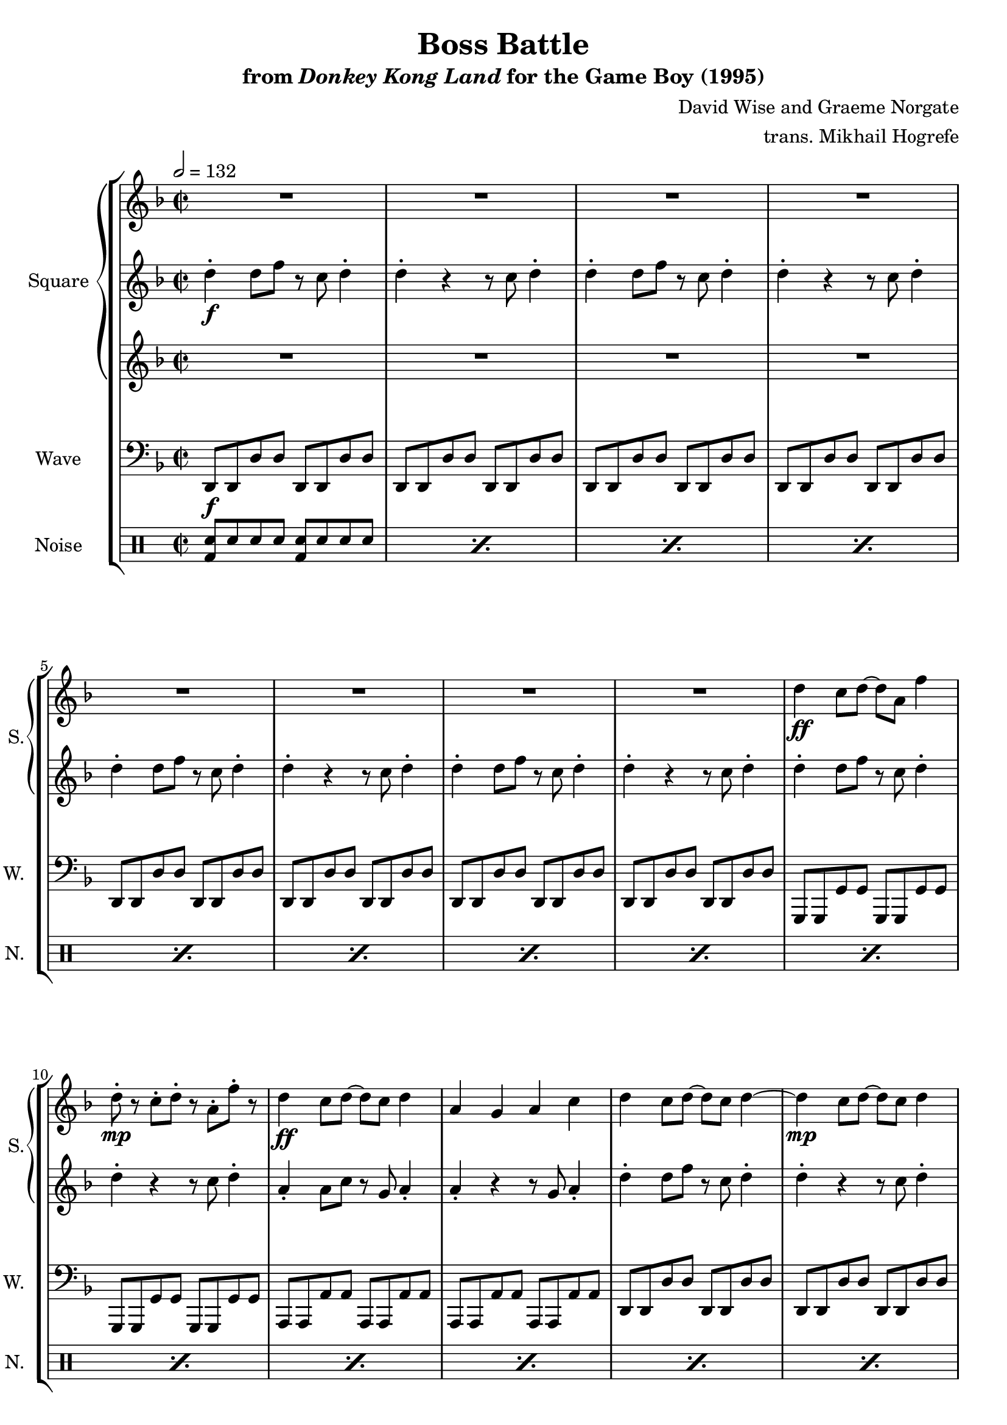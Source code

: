 \version "2.24.3"

\book {
    \header {
        title = "Boss Battle"
        subtitle = \markup { "from" {\italic "Donkey Kong Land"} "for the Game Boy (1995)" }
        composer = "David Wise and Graeme Norgate"
        arranger = "trans. Mikhail Hogrefe"
    }

    \score {
        {
            \new StaffGroup <<
                \new GrandStaff <<
                    \set GrandStaff.instrumentName = "Square"
                    \set GrandStaff.shortInstrumentName = "S."
                    \new Staff \relative c'' {
            
\key d \minor
\time 2/2
\tempo 2 = 132
                        \repeat volta 2 {
R1*8
d4\ff c8 d ~ d a f'4 |
d8-.\mp r c-. d-. r a-. f'-. r |
d4\ff c8 d ~ d c d4 |
a4 g a c |
d4 c8 d ~ d c d4 ~ |
d4\mp c8 d ~ d c d4 |
d4\ff c8 d ~ d a f'4 |
a4 g f d |
d,8 f4 d8 a'4 d,8 f ~ |
f8 d f4 g f |
a,8 c4 a8 e'4 a,8 c ~ |
c8 a c4 d c |
d8 f4 d8 a'4 d,8 f ~ |
f8 d f4 g f |
d8 f4 d8 g4 d8 f ~ |
f8 d f4 a8 aes g4 |
d8 f4 d8 a'4 d,8 f ~ |
f8 d f4 g f |
a,8 c4 a8 e'4 a,8 c ~ |
c8 a c4 d c |
d8 f4 d8 a'4 d,8 f ~ |
f8 d f4 g f |
d8 f4 d8 g4 d8 f ~ |
f8 d f4 a8 aes g4 |
d'4 c8 d ~ d a f'4 |
d8-.\mp r c-. d-. r a-. f'-. r |
d4\ff c8 d ~ d c d4 |
a4 g a c |
d4 c8 d ~ d c d4 ~ |
d4\mp c8 d ~ d c d4 |
d4\ff c8 d ~ d a f'4 |
a4 g f d |
d4 c8 d ~ d a f'4 |
d8-.\mp r c-. d-. r a-. f'-. r |
d4\ff c8 d ~ d c d4 |
a4 g a c |
d4 c8 d ~ d c d4 ~ |
d4\mp c8 d ~ d c d4 |
d4\ff c8 d ~ d a f'4 |
a4 g f d |
r4 a'-. d,-. r |
e4-. c-. r d-. |
r4 a'-. d,-. r |
e4-. c-. r d-. |
\key f \minor
r4 c'4-. f,-. r |
g4-. ees-. r f-. |
r4 c'4-. f,-. r |
g4-. ees-. r f-. |
f,8 aes4 f8 c'4 f,8 aes ~ |
aes8 f aes4 bes aes |
c,8 ees4 c8 g'4 c,8 ees ~ |
ees8 c ees4 f ees |
f8 aes4 f8 c'4 f,8 aes ~ |
aes8 f aes4 bes aes |
f8 aes4 f8 bes4 f8 aes ~ |
aes8 f aes4 c8 ces bes4 |
f8 aes4 f8 c'4 f,8 aes ~ |
aes8 f aes4 bes aes |
c,8 ees4 c8 g'4 c,8 ees ~ |
ees8 c ees4 f ees |
f8 aes4 f8 c'4 f,8 aes ~ |
aes8 f aes4 bes aes |
f8 aes4 f8 bes4 f8 aes ~ |
aes8 f aes4 c8 ces bes4 |
\key d \minor
R1*8
                        }
\once \override Score.RehearsalMark.self-alignment-X = #RIGHT
\mark \markup { \fontsize #-2 "Loop forever" }
                    }

                    \new Staff \relative c'' {                 
\key d \minor
d4-.\f d8 f r c d4-. |
d4-. r r8 c d4-. |
d4-. d8 f r c d4-. |
d4-. r r8 c d4-. |
d4-. d8 f r c d4-. |
d4-. r r8 c d4-. |
d4-. d8 f r c d4-. |
d4-. r r8 c d4-. |
d4-. d8 f r c d4-. |
d4-. r r8 c d4-. |
a4-. a8 c r g a4-. |
a4-. r r8 g a4-. |
d4-. d8 f r c d4-. |
d4-. r r8 c d4-. |
d4-. d8 f r c d4-. |
d4-. r r8 c d4-. |
a'4-. d,-. r e-. |
c4-. r d-. r |
a'4-. d,-. r e-. |
c4-. r d-. r |
a'4-. d,-. r f-. |
c4-. r d-. r |
a'4-. d,-. r f-. |
c4-. r d-. r |
a'4-. d,-. r e-. |
c4-. r d-. r |
a'4-. d,-. r e-. |
c4-. r d-. r |
a'4-. d,-. r f-. |
c4-. r d-. r |
a'4-. d,-. r f-. |
c4-. r d-. r |
d4-. d8 f r c d4-. |
d4-. r r8 c d4-. |
a4-. a8 c r g a4-. |
a4-. r r8 g a4-. |
d4-. d8 f r c d4-. |
d4-. r r8 c d4-. |
d4-. d8 f r c d4-. |
d4-. r r8 c d4-. |
d4-. d8 f r c d4-. |
d4-. r r8 c d4-. |
a4-. a8 c r g a4-. |
a4-. r r8 g a4-. |
d4-. d8 f r c d4-. |
d4-. r r8 c d4-. |
d4-. d8 f r c d4-. |
d4-. r r8 c d4-. |
a'4-. d,-. r e-. |
c4-. r d-. r |
a'4-. d,-. r e-. |
c4-. r d-. r |
\key f \minor
c'4-. f,-. r g-. |
ees4-. r f-. r |
c'4-. f,-. r g-. |
ees4-. r f-. r |
c'4-. f,-. r g-. |
ees4-. r f-. r |
c'4-. f,-. r g-. |
ees4-. r f-. r |
c'4-. f,-. r aes-. |
ees4-. r f-. r |
c'4-. f,-. r aes-. |
ees4-. r f-. r |
c'4-. f,-. r g-. |
ees4-. r f-. r |
c'4-. f,-. r g-. |
ees4-. r f-. r |
c'4-. f,-. r aes-. |
ees4-. r f-. r |
c'4-. f,-. r aes-. |
ees4-. r f-. r |
\key d \minor
a4-. d,-. r e-. |
c4-. r d-. r |
a'4-. d,-. r e-. |
c4-. r d-. r |
a'4-. d,-. r f-. |
c4-. r d-. r |
a'4-. d,-. r f-. |
c4-. r d-. r |
                    }

                    \new Staff \relative c''' {                 
\key d \minor
R1*16
r4 r8 a\mp r d, r4 |
r8 e r c r4 r8 d |
r4 r8 a' r d, r4 |
r8 e r c r4 r8 d |
r4 r8 a' r d, r4 |
r8 f r c r4 r8 d |
r4 r8 a' r d, r4 |
r8 f r c r4 r8 d |
r4 r8 a' r d, r4 |
r8 e r c r4 r8 d |
r4 r8 a' r d, r4 |
r8 e r c r4 r8 d |
r4 r8 a' r d, r4 |
r8 f r c r4 r8 d |
r4 r8 a' r d, r4 |
r8 f r c r4 r8 d |
R1*20
\key f \minor
R1*4
r4 r8 c' r f, r4 |
r8 g r ees r4 r8 f |
r4 r8 c' r f, r4 |
r8 g r ees r4 r8 f |
r4 r8 c' r f, r4 |
r8 aes r ees r4 r8 f |
r4 r8 c' r f, r4 |
r8 aes r ees r4 r8 f |
r4 r8 c' r f, r4 |
r8 g r ees r4 r8 f |
r4 r8 c' r f, r4 |
r8 g r ees r4 r8 f |
r4 r8 c' r f, r4 |
r8 aes r ees r4 r8 f |
r4 r8 c' r f, r4 |
r8 aes r ees r4 r8 f |
\key d \minor
r4 r8 a r d, r4 |
r8 e r c r4 r8 d |
r4 r8 a' r d, r4 |
r8 e r c r4 r8 d |
r4 r8 a' r d, r4 |
r8 f r c r4 r8 d |
r4 r8 a' r d, r4 |
r8 f r c r4 r8 d |
                    }
                >>

                \new Staff \relative c, {
                    \set Staff.instrumentName = "Wave"
                    \set Staff.shortInstrumentName = "W."
\clef bass
\key d \minor
d8\f d d' d d, d d' d |
d,8 d d' d d, d d' d |
d,8 d d' d d, d d' d |
d,8 d d' d d, d d' d |
d,8 d d' d d, d d' d |
d,8 d d' d d, d d' d |
d,8 d d' d d, d d' d |
d,8 d d' d d, d d' d |
g,,8 g g' g g, g g' g |
g,8 g g' g g, g g' g |
a,8 a a' a a, a a' a |
a,8 a a' a a, a a' a |
d,8 d d' d d, d d' d |
d,8 d d' d d, d d' d |
d,8 d d' d d, d d' d |
d,8 d d' d d, d d' d |
g,,8 g g' g g, g g' g |
g,8 g g' g g, g g' g |
a,8 a a' a a, a a' a |
a,8 a a' a a, a a' a |
d,8 d d' d d, d d' d |
d,8 d d' d d, d d' d |
d,8 d d' d d, d d' d |
d,8 d d' d d, d d' d |
g,,8 g g' g g, g g' g |
g,8 g g' g g, g g' g |
a,8 a a' a a, a a' a |
a,8 a a' a a, a a' a |
d,8 d d' d d, d d' d |
d,8 d d' d d, d d' d |
d,8 d d' d d, d d' d |
d,8 d d' d d, d d' d |
g,,8 g g' g g, g g' g |
g,8 g g' g g, g g' g |
a,8 a a' a a, a a' a |
a,8 a a' a a, a a' a |
d,8 d d' d d, d d' d |
d,8 d d' d d, d d' d |
d,8 d d' d d, d d' d |
d,8 d d' d d, d d' d |
g,,8 g g' g g, g g' g |
g,8 g g' g g, g g' g |
a,8 a a' a a, a a' a |
a,8 a a' a a, a a' a |
d,8 d d' d d, d d' d |
d,8 d d' d d, d d' d |
d,8 d d' d d, d d' d |
d,8 d d' d d, d d' d |
a4-. d,-. r e-. |
c4-. r d-. r |
a'4-. d,-. r e-. |
c4-. r d-. r |
\bar "||"
\key f \minor
c'4-. f,-. r g-. |
ees4-. r f-. r |
c'4-. f,-. r g-. |
ees4-. r f-. r |
bes,8 bes bes' bes bes, bes bes' bes |
bes,8 bes bes' bes bes, bes bes' bes |
c,8 c c' c c, c c' c |
c,8 c c' c c, c c' c |
f,8 f f' f f, f f' f |
f,8 f f' f f, f f' f |
f,8 f f' f f, f f' f |
f,8 f f' f f, f f' f |
bes,,8 bes bes' bes bes, bes bes' bes |
bes,8 bes bes' bes bes, bes bes' bes |
c,8 c c' c c, c c' c |
c,8 c c' c c, c c' c |
f,8 f f' f f, f f' f |
f,8 f f' f f, f f' f |
f,8 f f' f f, f f' f |
f,8 f f' f f, f f' f |
\bar "||"
\key d \minor
g,,8 g g' g g, g g' g |
g,8 g g' g g, g g' g |
a,8 a a' a a, a a' a |
a,8 a a' a a, a a' a |
d,8 d d' d d, d d' d |
d,8 d d' d d, d d' d |
d,8 d d' d d, d d' d |
d,8 d d' d d, d d' d |
                }

                \new DrumStaff {
                    \drummode {
                        \set Staff.instrumentName="Noise"
                        \set Staff.shortInstrumentName="N."
\repeat percent 80 { <bd sn>8 sn sn sn <bd sn> sn sn sn | }
                    }
                }
            >>
        }
        \layout {
            \context {
                \Staff
                \RemoveEmptyStaves
            }
            \context {
                \DrumStaff
                \RemoveEmptyStaves
            }
        }
    }
}
